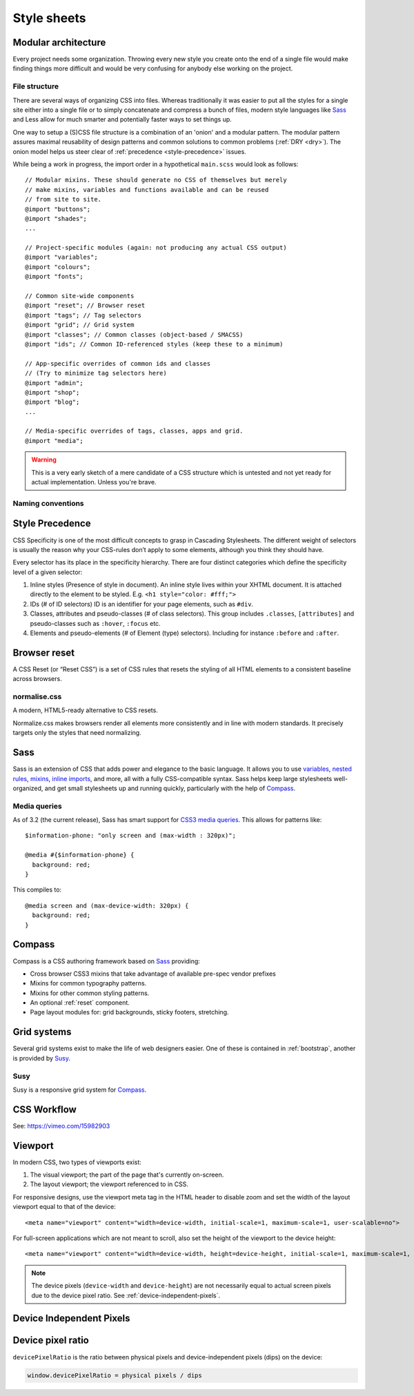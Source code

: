 .. highlight:: scss

.. index:: ! CSS

.. _css:

Style sheets
============

.. seealso:: `Pears are common patterns of markup & style <http://pea.rs/>`_

Modular architecture
--------------------
Every project needs some organization. Throwing every new style you
create onto the end of a single file would make finding things more
difficult and would be very confusing for anybody else working on the
project.

.. seealso::

    Scalable and Modular Architecture for CSS (SMACSS)
        http://smacss.com/book/
    The Sass Way
        http://thesassway.com/

File structure
^^^^^^^^^^^^^^
There are several ways of organizing CSS into files. Whereas
traditionally it was easier to put all the styles for a single site
either into a single file or to simply concatenate and compress a
bunch of files, modern style languages like Sass_ and Less allow
for much smarter and potentially faster ways to set things up.

One way to setup a (S)CSS file structure is a combination of an
'onion' and a modular pattern. The modular pattern assures maximal
reusability of design patterns and common solutions to common problems
(:ref:`DRY <dry>`). The onion model helps us steer clear of
:ref:`precedence <style-precedence>` issues.

While being a work in progress, the import order in a hypothetical
``main.scss`` would look as follows::

    // Modular mixins. These should generate no CSS of themselves but merely
    // make mixins, variables and functions available and can be reused
    // from site to site.
    @import "buttons";
    @import "shades";
    ...

    // Project-specific modules (again: not producing any actual CSS output)
    @import "variables";
    @import "colours";
    @import "fonts";

    // Common site-wide components
    @import "reset"; // Browser reset
    @import "tags"; // Tag selectors
    @import "grid"; // Grid system
    @import "classes"; // Common classes (object-based / SMACSS)
    @import "ids"; // Common ID-referenced styles (keep these to a minimum)

    // App-specific overrides of common ids and classes
    // (Try to minimize tag selectors here)
    @import "admin";
    @import "shop";
    @import "blog";
    ...

    // Media-specific overrides of tags, classes, apps and grid.
    @import "media";

.. warning::
    This is a very early sketch of a mere candidate of a CSS structure which
    is untested and not yet ready for actual implementation. Unless you're
    brave.

.. seealso::

    How to structure a Sass project
        http://thesassway.com/beginner/how-to-structure-a-sass-project

Naming conventions
^^^^^^^^^^^^^^^^^^
.. seealso::

    Modular CSS naming conventions
        http://thesassway.com/advanced/modular-css-naming-conventions

.. _style-precedence:

Style Precedence
----------------
CSS Specificity is one of the most difficult concepts to grasp in Cascading
Stylesheets. The different weight of selectors is usually the reason why your
CSS-rules don’t apply to some elements, although you think they should have.

Every selector has its place in the specificity hierarchy. There are four
distinct categories which define the specificity level of a given selector:

1. Inline styles (Presence of style in document).
   An inline style lives within your XHTML document. It is attached directly
   to the element to be styled. E.g. ``<h1 style="color: #fff;">``

2. IDs (# of ID selectors)
   ID is an identifier for your page elements, such as ``#div``.

3. Classes, attributes and pseudo-classes (# of class selectors).
   This group includes ``.classes``, ``[attributes]`` and pseudo-classes such
   as ``:hover``, ``:focus`` etc.

4. Elements and pseudo-elements (# of Element (type) selectors).
   Including for instance ``:before`` and ``:after``.

.. seealso::

    CSS Specificity: Things You Should Know
        http://coding.smashingmagazine.com/2007/07/27/css-specificity-things-you-should-know/

    Understanding Style Precedence in CSS: Specificity, Inheritance, and the Cascade
        http://www.vanseodesign.com/css/css-specificity-inheritance-cascaade/

.. _reset:

Browser reset
-------------
A CSS Reset (or “Reset CSS”) is a set of CSS rules that resets the
styling of all HTML elements to a consistent baseline across browsers.

.. todo::
    Include one of the following alternatives as bad practise and the
    others as explicitly deprecated.

    * :ref:`normalise.css`?
    * :ref:`Compass`' CSS reset
    * Eric Meyer's original

.. seealso::

    What Is A CSS Reset?
        http://www.cssreset.com/what-is-a-css-reset/

    Eric Meyer's original Reset CSS
        http://meyerweb.com/eric/tools/css/reset/

    :ref:`normalise.css`


.. _normalise.css:

normalise.css
^^^^^^^^^^^^^
A modern, HTML5-ready alternative to CSS resets.

Normalize.css makes browsers render all elements more consistently and in line
with modern standards. It precisely targets only the styles that need normalizing.

.. seealso:: http://necolas.github.io/normalize.css/


.. _sass:

Sass
----
Sass is an extension of CSS that adds power and elegance to the basic language.
It allows you to use variables_, `nested rules`_, mixins_, `inline imports`_, and more,
all with a fully CSS-compatible syntax. Sass helps keep large stylesheets
well-organized, and get small stylesheets up and running quickly,
particularly with the help of Compass_.

.. _variables: http://sass-lang.com/documentation/file.SASS_REFERENCE.html#variables_
.. _nested rules: http://sass-lang.com/documentation/file.SASS_REFERENCE.html#nested_rules
.. _mixins: http://sass-lang.com/documentation/file.SASS_REFERENCE.html#mixins
.. _inline imports: http://sass-lang.com/documentation/file.SASS_REFERENCE.html#import

.. seealso:: `Sass reference <http://sass-lang.com/documentation/file.SASS_REFERENCE.html>`_

Media queries
^^^^^^^^^^^^^
As of 3.2 (the current release), Sass has smart support for `CSS3 media queries`_. This allows for patterns like::

    $information-phone: "only screen and (max-width : 320px)";

    @media #{$information-phone} {
      background: red;
    }

This compiles to::

    @media screen and (max-device-width: 320px) {
      background: red;
    }

.. _CSS3 media queries: http://webdesignerwall.com/tutorials/css3-media-queries

.. seealso:: http://thesassway.com/intermediate/responsive-web-design-in-sass-using-media-queries-in-sass-32


.. _compass:

Compass
-------
Compass is a CSS authoring framework based on Sass_ providing:

* Cross browser CSS3 mixins that take advantage of available pre-spec vendor prefixes
* Mixins for common typography patterns.
* Mixins for other common styling patterns.
* An optional :ref:`reset` component.
* Page layout modules for: grid backgrounds, sticky footers, stretching.

.. seealso::

    Compass Reference
        http://compass-style.org/reference/compass/


.. _grids:

Grid systems
------------
Several grid systems exist to make the life of web designers easier.
One of these is contained in :ref:`bootstrap`, another is provided by
Susy_.


.. _susy:

Susy
^^^^
Susy is a responsive grid system for Compass_.

.. seealso::

    Using Susy with Yeoman
        http://susy.oddbird.net/guides/getting-started/#start-yeoman

    Susy documentation
        http://susy.oddbird.net/


CSS Workflow
------------

See: https://vimeo.com/15982903


.. _viewport:

Viewport
--------
In modern CSS, two types of viewports exist:

1. The visual viewport; the part of the page that's currently on-screen.
2. The layout viewport; the viewport referenced to in CSS.

For responsive designs, use the viewport meta tag in the HTML header to disable zoom and set the width of the layout viewport equal to that of the device::

    <meta name="viewport" content="width=device-width, initial-scale=1, maximum-scale=1, user-scalable=no">

For full-screen applications which are not meant to scroll, also set the height of the viewport to the device height::

    <meta name="viewport" content="width=device-width, height=device-height, initial-scale=1, maximum-scale=1, user-scalable=no">

.. note::
    The device pixels (``device-width`` and ``device-height``) are not necessarily equal to actual screen pixels due to the device pixel ratio. See :ref:`device-independent-pixels`.

.. seealso::

    CSS Device Adaptation With @viewport
        http://blog.teamtreehouse.com/thinking-ahead-css-device-adaptation-with-viewport

    Stop using the viewport meta tag (until you know how to use it)
        http://blog.javierusobiaga.com/stop-using-the-viewport-tag-until-you-know-ho

    Mozilla: Using the viewport meta tag to control layout on mobile browsers
        https://developer.mozilla.org/en-US/docs/Mozilla/Mobile/Viewport_meta_tag

    Mobiles and Tablets – Viewport Sizes
        http://i-skool.co.uk/mobile-development/web-design-for-mobiles-and-tablets-viewport-sizes/

    :ref:`device-independent-pixels`


.. _device-independent-pixels:

Device Independent Pixels
-------------------------

.. todo::
    There are several references here, with varied quality and usability. Please remove what's not usable and summarise the
    useful bits.

.. seealso::

    A Pixel is not a Pixel by Peter-Paul Koch
        http://fronteers.nl/congres/2012/sessions/a-pixel-is-not-a-pixel-peter-paul-koch

    A Pixel Identity Crisis
        http://alistapart.com/article/a-pixel-identity-crisis/

    :ref:`device-pixel-ratio`

    :ref:`viewport`


.. _device-pixel-ratio:

Device pixel ratio
------------------

``devicePixelRatio`` is the ratio between physical pixels and device-independent pixels (dips) on the device:

.. code-block:: js

    window.devicePixelRatio = physical pixels / dips

.. seealso::

    devicePixelRatio
        http://www.quirksmode.org/blog/archives/2012/06/devicepixelrati.html

    More about devicePixelRatio
        http://www.quirksmode.org/blog/archives/2012/07/more_about_devi.html

    :ref:`device-independent-pixels`

    :ref:`viewport`

